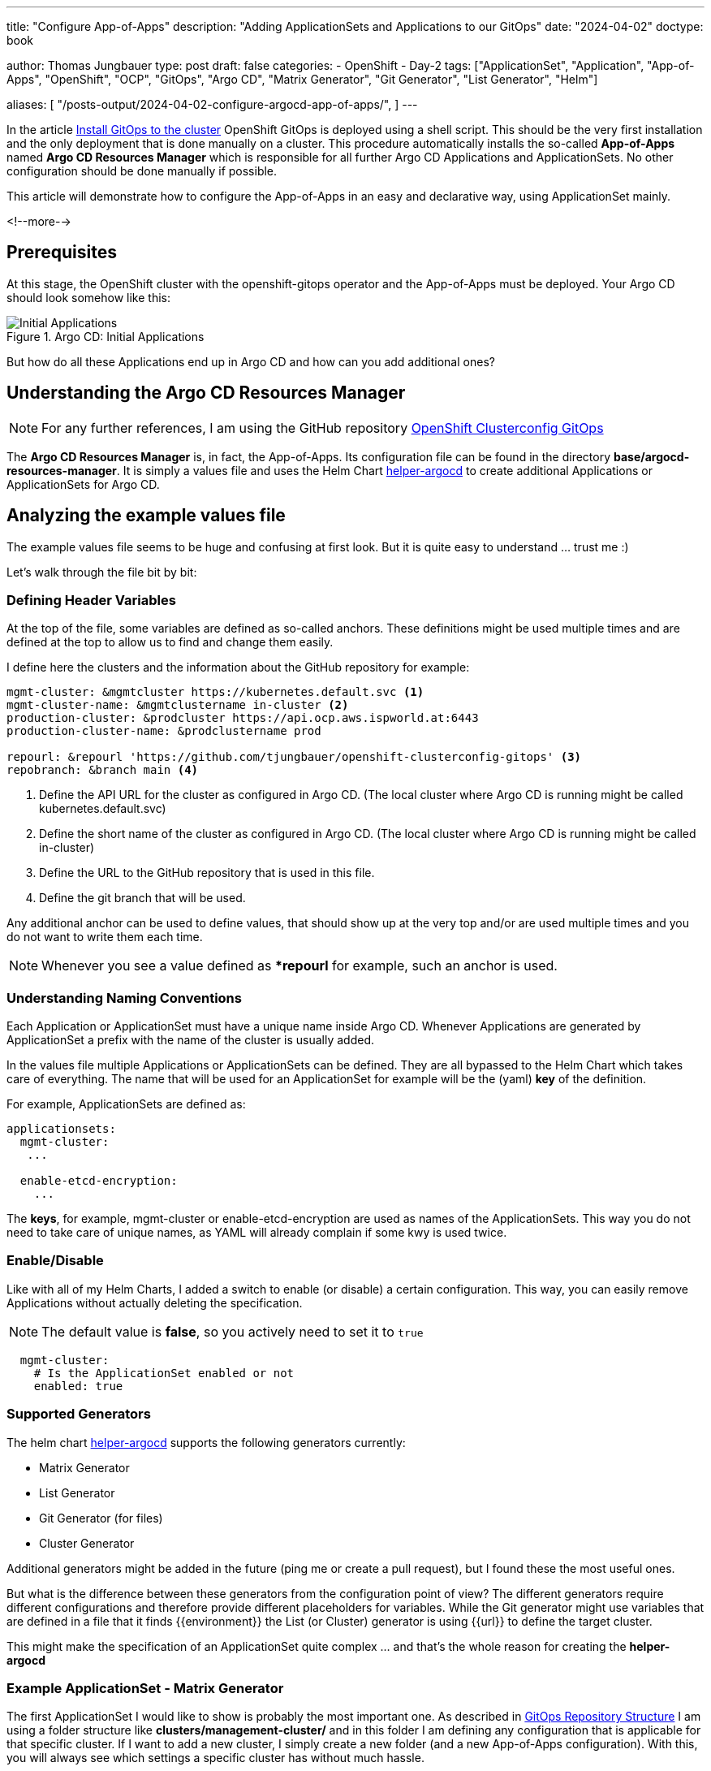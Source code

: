 --- 
title: "Configure App-of-Apps"
description: "Adding ApplicationSets and Applications to our GitOps"
date: "2024-04-02"
doctype: book

author: Thomas Jungbauer
type: post
draft: false
categories:
   - OpenShift
   - Day-2
tags: ["ApplicationSet", "Application", "App-of-Apps", "OpenShift", "OCP", "GitOps", "Argo CD", "Matrix Generator", "Git Generator", "List Generator", "Helm"] 

aliases: [ 
	 "/posts-output/2024-04-02-configure-argocd-app-of-apps/",
] 
---

:imagesdir: /GitOpsCollection/images/
:icons: font
:toc:


In the article link:/gitopscollection/2024-02-02-setup-argocd/[Install GitOps to the cluster] OpenShift GitOps is deployed using a shell script. This should be the very first installation and the only deployment that is done manually on a cluster. This procedure automatically installs the so-called *App-of-Apps* named *Argo CD Resources Manager* which is responsible for all further Argo CD Applications and ApplicationSets. No other configuration should be done manually if possible.

This article will demonstrate how to configure the App-of-Apps in an easy and declarative way, using ApplicationSet mainly.

<!--more--> 

== Prerequisites 

At this stage, the OpenShift cluster with the openshift-gitops operator and the App-of-Apps must be deployed. Your Argo CD should look somehow like this:

.Argo CD: Initial Applications
image::initial-applications.png?width=1024px[Initial Applications]

But how do all these Applications end up in Argo CD and how can you add additional ones? 

== Understanding the Argo CD Resources Manager 

NOTE: For any further references, I am using the GitHub repository https://github.com/tjungbauer/openshift-clusterconfig-gitops/[OpenShift Clusterconfig GitOps^]

The *Argo CD Resources Manager* is, in fact, the App-of-Apps. Its configuration file can be found in the directory *base/argocd-resources-manager*. It is simply a values file and uses the Helm Chart https://github.com/tjungbauer/helm-charts/tree/main/charts/helper-argocd[helper-argocd^] to create additional Applications or ApplicationSets for Argo CD.

== Analyzing the example values file

The example values file seems to be huge and confusing at first look. But it is quite easy to understand ... trust me :)

Let's walk through the file bit by bit:

=== Defining Header Variables

At the top of the file, some variables are defined as so-called anchors. These definitions might be used multiple times and are defined at the top to allow us to find and change them easily. 

I define here the clusters and the information about the GitHub repository for example:

[source,yaml]
----
mgmt-cluster: &mgmtcluster https://kubernetes.default.svc <1>
mgmt-cluster-name: &mgmtclustername in-cluster <2>
production-cluster: &prodcluster https://api.ocp.aws.ispworld.at:6443
production-cluster-name: &prodclustername prod

repourl: &repourl 'https://github.com/tjungbauer/openshift-clusterconfig-gitops' <3>
repobranch: &branch main <4>
----
<1> Define the API URL for the cluster as configured in Argo CD. (The local cluster where Argo CD is running might be called kubernetes.default.svc)
<2> Define the short name of the cluster as configured in Argo CD. (The local cluster where Argo CD is running might be called in-cluster)
<3> Define the URL to the GitHub repository that is used in this file.
<4> Define the git branch that will be used.

Any additional anchor can be used to define values, that should show up at the very top and/or are used multiple times and you do not want to write them each time.

NOTE: Whenever you see a value defined as **repourl* for example, such an anchor is used.

=== Understanding Naming Conventions

Each Application or ApplicationSet must have a unique name inside Argo CD. Whenever Applications are generated by ApplicationSet a prefix with the name of the cluster is usually added. 

In the values file multiple Applications or ApplicationSets can be defined. They are all bypassed to the Helm Chart which takes care of everything. The name that will be used for an ApplicationSet for example will be the (yaml) *key* of the definition. 

For example, ApplicationSets are defined as:

[source,yaml]
----
applicationsets:
  mgmt-cluster:
   ...

  enable-etcd-encryption:
    ...
----

The *keys*, for example, mgmt-cluster or enable-etcd-encryption are used as names of the ApplicationSets. This way you do not need to take care of unique names, as YAML will already complain if some kwy is used twice.

=== Enable/Disable

Like with all of my Helm Charts, I added a switch to enable (or disable) a certain configuration. This way, you can easily remove Applications without actually deleting the specification. 

NOTE: The default value is *false*, so you actively need to set it to `true`

[source,yaml]
----
  mgmt-cluster:
    # Is the ApplicationSet enabled or not
    enabled: true
----

=== Supported Generators

The helm chart https://github.com/tjungbauer/helm-charts/tree/main/charts/helper-argocd[helper-argocd^] supports the following generators currently:

- Matrix Generator
- List Generator
- Git Generator (for files)
- Cluster Generator

Additional generators might be added in the future (ping me or create a pull request), but I found these the most useful ones.

But what is the difference between these generators from the configuration point of view? The different generators require different configurations and therefore provide different placeholders for variables. While the Git generator might use variables that are defined in a file that it finds {{environment}} the List (or Cluster) generator is using {{url}} to define the target cluster.

This might make the specification of an ApplicationSet quite complex ... and that's the whole reason for creating the *helper-argocd*

=== Example ApplicationSet - Matrix Generator

The first ApplicationSet I would like to show is probably the most important one. As described in link:/gitopscollection/2023-12-28-gitops-repostructure/[GitOps Repository Structure] I am using a folder structure like *clusters/management-cluster/* and in this folder I am defining any configuration that is applicable for that specific cluster. If I want to add a new cluster, I simply create a new folder (and a new App-of-Apps configuration). With this, you will always see which settings a specific cluster has without much hassle.

The idea is to walk over this folder and automatically create a new Argo CD Application for any sub-folder that is found. This has the advantage, that whenever I want to create an additional configuration for a cluster, I simply add another sub-folder and the ApplicationSet will automatically create a new Argo CD application. 

To achieve this the so-called *Matrix Generator* is used. This generator combines two (currently two are possible only) generators. In our case, it combines:

. git generator: to walk over the folder and get and sub-folder
. list generator: to define the target cluster

The snippet of the configuration will look like the following:

[source,yaml]
----
    # Definition of Matrix Generator. Only 2 generators are supported at the moment
    generatormatrix: <1>
          # Git: Walking through the specific folder and take whatever is there.
          - git: <2>
              directories:
                - path: clusters/management-cluster/*
                - path: clusters/management-cluster/waves
                  exclude: true
              repoURL: *repourl
              revision: *branch
          # List: simply define the targetCluster. The name of the cluster must be known by Argo CD
          - list: <3>
              elements:
                  # targetCluster is important, this will define on which cluster it will be rolled out.
                  # The cluster name must be known in Argo CD
                - targetCluster: *mgmtclustername
----
<1> Using matrix generator
<2> The first generator is Git: It will observe any changes in the folder *clusters/management-cluster* and will create a new Argo CD Application if a new sub-folder is found. However, it excludes the folder *clusters/management-cluster/waves/*
<3> The second generator is List: It simply defines the target cluster where the Application that is created by the ApplicationSet shall be deployed.

Now let us bring the whole example together:

[source,yaml]
----
  mgmt-cluster: <1>
    # Is the ApplicationSet enabled or not
    enabled: true <2>

    # Description - always useful
    description: "ApplicationSet that Deploys on Management Cluster Configuration (using Matrix Generator)" <3>

    # Any labels you would like to add to the Application. Good to filter it in the Argo CD UI.
    labels: <4>
      category: configuration
      env: mgmt-cluster

    # Using go text template. See: https://argo-cd.readthedocs.io/en/stable/operator-manual/applicationset/GoTemplate/
    goTemplate: true <5>
    argocd_project: *mgmtclustername <6>

    # preserve all resources when the application get deleted. This is useful to keep that workload even if Argo CD is removed or severely changed.
    preserveResourcesOnDeletion: true <7>

    # Definition of Matrix Generator. Only 2 generators are supported at the moment
    generatormatrix: <8>
          # Git: Walking through the specific folder and take whatever is there.
          - git:
              directories:
                - path: clusters/management-cluster/*
                - path: clusters/management-cluster/waves
                  exclude: true
              repoURL: *repourl
              revision: *branch
          # List: simply define the targetCluster. The name of the cluster must be known by Argo CD
          - list:
              elements:
                  # targetCluster is important, this will define on which cluster it will be rolled out.
                  # The cluster name must be known in Argo CD
                - targetCluster: *mgmtclustername
    syncPolicy: <9>
      autosync_enabled: false
----
<1> Key of the ApplicationSet inside the yaml specification, that will be used as object name
<2> Is the ApplicationSet enabled or not (Default: false)
<3> A useful description
<4> Labels that can be used to filter
<5> Enable the usage of Go Template for this ApplicationSet
<6> The Argo CD project (not OpenShift project) the ApplicationSet belongs to
<7> Be sure that resources are not deleted when deleting the ApplicationSet. I found this quite useful ... otherwise, all Applications the ApplicationSet created will be removed INCLUDING the resources they have created.
<8> The specification of the matrix generator
<9> Any kind of syncPolicy ... in this case automatic synchronization of the Applications that are created is disabled.

Based on these settings the *helper-argocd* helm chart will render an ApplicationSet object automatically. As mentioned above it will be called *mgmt-cluster* and creates an Application for any sub-folder it finds in clusters/management-cluster.

Any new folder that is added will automatically create a new Application. You do not need to configure anything else.

The full objects will look like this:

[source,yaml]
----
apiVersion: argoproj.io/v1alpha1
kind: ApplicationSet
metadata:
  name: mgmt-cluster <1>
  namespace: openshift-gitops
  labels:
    app.kubernetes.io/instance: argocd-resources-manager
    app.kubernetes.io/managed-by: Helm
    app.kubernetes.io/name: helper-argocd
    category: configuration
    env: mgmt-cluster
    helm.sh/chart: helper-argocd-2.0.28
spec:
  generators: <2>
    - matrix:
        generators:
          - git:
              directories:
                - path: clusters/management-cluster/*
                - exclude: true
                  path: clusters/management-cluster/waves
              repoURL: 'https://github.com/tjungbauer/openshift-clusterconfig-gitops'
              revision: main
          - list:
              elements:
                - targetCluster: in-cluster
  goTemplate: true
  goTemplateOptions:
    - missingkey=error
  syncPolicy:
    preserveResourcesOnDeletion: true
  template:
    metadata:
      name: '{{ .targetCluster }}-{{ .path.basenameNormalized }}'  <3>
    spec:
      destination: <4>
        name: '{{ .targetCluster }}'
        namespace: default
      info:
        - name: Description
          value: ApplicationSet that Deploys on Management Cluster Configuration (using Matrix Generator)
      project: in-cluster
      source: <5>
        path: '{{ .path.path }}'
        repoURL: 'https://github.com/tjungbauer/openshift-clusterconfig-gitops'
        targetRevision: main
----
<1> Name of the object == name of the key in the values file definition
<2> Configuration of the matrix generator
<3> Name of the Applications that this ApplicationSet will generate. In this case, it will concat the name of the target cluster and the name of the path.
<4> Target cluster
<5> Definition of the source for the Application

=== Example ApplicationSet - Git Generator

Now let us take a look at a second example using the git generator. The basic idea is quite similar and just a few minor changes must be made to our configuration. 

In the following object, a git *file* generator is used to observe a specific folder and look for the file named values.yaml. For each file that it found an Application is created. 

NOTE: This example is also explained in my article at https://www.redhat.com/en/blog/project-onboarding-using-gitops-and-helm?channel=/en/blog/channel/hybrid-cloud-infrastructure[Project onboarding using GitOps and Helm^]

[source,yaml]
----
  # Tenant Onboarding (using Git Generator)
  onboarding-tenant-workload: <1>
    # Is the ApplicationSet enabled or not
    enabled: true

    # Description - always useful
    description: "Onboarding Workload to the cluster"

    # Any labels you would like to add to the Application. Good to filter it in the Argo CD UI.
    labels:
      catagory: tenant-onboarding

    # Path to the Git repository. The default URL and revision are defined as anchors at the beginning of the file, but could be overwritten here.
    path: clusters/all/project-onboarding <2>
    repourl: *repourl
    targetrevision: *branch

    # Using go text template. See: https://argo-cd.readthedocs.io/en/stable/operator-manual/applicationset/GoTemplate/
    goTemplate: true

    # Helm configuration. A list of helm values files
    helm: <3>
      per_cluster_helm_values: false
      value_files:
        - '/{{ .path.path }}/values.yaml'
        - /tenants/values-global.yaml

    # Generator: currently list, git and cluster are possible.
    # either "generatorlist", "generatorgit" or "generatorclusters"
    # Define the repository that shall be checked for configuration file
    generatorgit: <4>
      - repourl: *repourl
        targetrevision: *branch
        files:
          - tenants/**/values.yaml <5>

    # preserve all resources when the application gets deleted. This is useful to keep that workload even if Argo CD is removed or severely changed.
    preserveResourcesOnDeletion: true
----
<1> Name of the ApplicationSet
<2> The repo URL and path which shall be read for the ApplicationSet
<3> A list of values files, that shall be used.
<4> The specification of the Git generator
<5> The path that shall be observed by this ApplicationSet. ** will return all files and directories recursively.

Again, the Helm chart *helper-argocd* will render an ApplicationSet for us. 

[source,yaml]
----
apiVersion: argoproj.io/v1alpha1
kind: ApplicationSet
metadata:
  name: onboarding-tenant-workload
  namespace: openshift-gitops
  labels:
    app.kubernetes.io/instance: argocd-resources-manager
    app.kubernetes.io/managed-by: Helm
    app.kubernetes.io/name: helper-argocd
    catagory: tenant-onboarding
    helm.sh/chart: helper-argocd-2.0.28
spec:
  generators:
    - git:
        files:
          - path: tenants/**/values.yaml
        repoURL: 'https://github.com/tjungbauer/openshift-clusterconfig-gitops'
        revision: main
  goTemplate: true
  goTemplateOptions:
    - missingkey=error
  syncPolicy:
    preserveResourcesOnDeletion: true
  template:
    metadata:
      name: '{{ index .path.segments 1 | normalize }}-{{ .path.basename }}'
    spec:
      destination:
        name: '{{ .environment }}'
        namespace: default
      info:
        - name: Description
          value: Onboarding Workload to the cluster
      project: default
      source:
        helm:
          valueFiles:
            - '/{{ .path.path }}/values.yaml'
            - /tenants/values-global.yaml
        path: clusters/all/project-onboarding
        repoURL: 'https://github.com/tjungbauer/openshift-clusterconfig-gitops'
        targetRevision: main
----

=== Example ApplicationSet - List Generator

At this point, we have seen two examples of ApplicationSets defined for *helper-argocd*. The List generator will be very easy to understand as it simply uses a list of target clusters to render the ApplicationSet. 

The following snippet demonstrates that all you need to set are the *clustername* and *clusterurl*.

NOTE: Please also verify the article https://www.redhat.com/en/blog/argo-cd-and-release-management-with-helm-charts-and-applicationsets?channel=/en/blog/channel/hybrid-cloud-infrastructure[Argo CD and Release Management with Helm Charts and ApplicationSets^] to understand the usage of the setting *chart_version*.

[source,yaml]
----
    # List of clusters
    # "clustername" (string): Is the name of the cluster a defined in Argo CD
    # "clusterurl" (string): Is the URL of the cluster API
    # "chart_version" (string, optional): Defines which chart version shall be deployed on each cluster.
    generatorlist:
      - clustername: *mgmtclustername 
        clusterurl: *mgmtcluster
----

This is all the magic. The rendered ApplicationSet will look like:

[source,yaml]
----
apiVersion: argoproj.io/v1alpha1
kind: ApplicationSet
metadata:
  name: install-sonarqube
  namespace: openshift-gitops
  labels:
    app.kubernetes.io/instance: argocd-resources-manager
    app.kubernetes.io/managed-by: Helm
    app.kubernetes.io/name: helper-argocd
    category: project
    helm.sh/chart: helper-argocd-2.0.28
spec:
  generators:
    - list:
        elements:
          - cluster: in-cluster
            url: 'https://kubernetes.default.svc'
  template:
    metadata:
      name: '{{ cluster }}-install-sonarqube'
    spec:
      destination:
        namespace: sonarqube
        server: '{{ url }}'
      info:
        - name: Description
          value: Install Sonarqube
      project: '{{ cluster }}'
      source:
        chart: sonarqube
        helm:
          releaseName: sonarqube
        repoURL: 'https://charts.stderr.at/'
        targetRevision: 1.0.1
----

NOTE: The list generator can be used to deploy on *ALL* clusters too. Simply define *generatorlist: []*

NOTE: The example above also demonstrates how to use a Helm chart instead of a git repository.

== What about Applications?

The examples above show the usage of ApplicationSet and recently I migrated any specification of an Application to ApplicationSets as I believe this is easier to use, especially when the Chart is rendering it for you. 
However, it is still possible to define Applications as well. 

The following example defines such an Application. The configuration differs compared to the ApplicationSet, however, the main idea stays the same:

[source,yaml]
----
applications: <1>
  node-labelling: <2>
    enabled: true
    description: "Deploy Node Labels"
    labels:
      category: configuration
    namespace:
      name: default
      create: false
    server: *mgmtcluster <3>
    project: default
    syncOptions: <4>
      - name: ServerSideApply
        value: true
      - name: Validate
        value: false
    source: <5>
      path: clusters/management-cluster/node-labels
      helm:
        valuesfiles:
          - name: values.yaml
      repourl: *repourl
      targetrevision: *branch
----
<1> Defining Applications
<2> Name of the Application. Be sure that it is unique since this time no prefix will be added
<3> The target cluster for this Application
<4> Different options for the synchronization
<5> The specification of the source. This contains the path, URL and branch of the repository and (in this case) the definition of a Helm values file.

== Summary

I hope I was able to explain the usage of my chart *helper-argocd* and how I configure it. You can also verify the https://github.com/tjungbauer/helm-charts/tree/main/charts/helper-argocd[README^] to find additional possible settings and the example https://github.com/tjungbauer/openshift-clusterconfig-gitops/blob/main/base/argocd-resources-manager/values.yaml[values.file^] that I use for all my clusters when I to a demo.